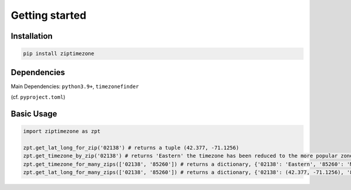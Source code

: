 

Getting started
===============


Installation
------------


.. code-block:: python

    pip install ziptimezone

Dependencies
------------

Main Dependencies:
``python3.9+``, ``timezonefinder``


(cf. ``pyproject.toml``)



Basic Usage
-----------



.. code-block:: python

    import ziptimezone as zpt

    zpt.get_lat_long_for_zip('02138') # returns a tuple (42.377, -71.1256)
    zpt.get_timezone_by_zip('02138') # returns 'Eastern' the timezone has been reduced to the more popular zones fo United States Regions
    zpt.get_timezone_for_many_zips(['02138', '85260']) # returns a dictionary, {'02138': 'Eastern', '85260': 'Mountain'}
    zpt.get_lat_long_for_many_zips(['02138', '85260']) # returns a dictionary, {'02138': (42.377, -71.1256), '85260': (33.6013, -111.8867)}